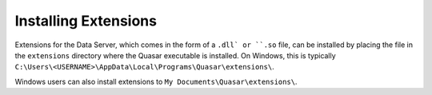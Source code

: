 Installing Extensions
=============================

Extensions for the Data Server, which comes in the form of a ``.dll` or ``.so`` file, can be installed by placing the file in the ``extensions`` directory where the Quasar executable is installed. On Windows, this is typically ``C:\Users\<USERNAME>\AppData\Local\Programs\Quasar\extensions\``.

Windows users can also install extensions to ``My Documents\Quasar\extensions\``.
